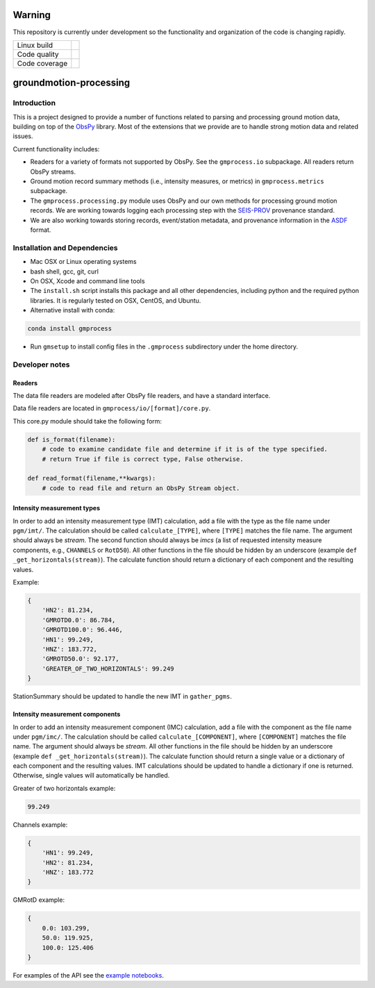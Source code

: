 Warning
=======

This repository is currently under development so the functionality and
organization of the code is changing rapidly.


+---------------+----------------------+ 
| Linux build   | |Travis|             | 
+---------------+----------------------+ 
| Code quality  | |Codacy|             | 
+---------------+----------------------+ 
| Code coverage | |CodeCov|            | 
+---------------+----------------------+ 

.. |Travis| image:: https://travis-ci.com/usgs/groundmotion-processing.svg?branch=master
    :target: https://travis-ci.org/usgs/groundmotion-processing
    :alt: Travis Build Status

.. |Codacy| image:: https://api.codacy.com/project/badge/Grade/582cbceabb814eca9f708e37d6af9479
    :target: https://www.codacy.com/app/mhearne-usgs/groundmotion-processing?utm_source=github.com&amp;utm_medium=referral&amp;utm_content=usgs/groundmotion-processing&amp;utm_campaign=Badge_Grade

.. |CodeCov| image:: https://codecov.io/gh/usgs/groundmotion-processing/branch/master/graph/badge.svg
    :target: https://codecov.io/gh/usgs/groundmotion-processing
    :alt: Code Coverage Status


groundmotion-processing
=======================


Introduction
------------
This is a project designed to provide a number of functions related to parsing
and processing ground motion data, building on top of the 
`ObsPy <https://github.com/obspy/obspy/wiki>`_
library. Most of the extensions that we provide are to handle strong motion
data and related issues.

Current functionality includes:

- Readers for a variety of formats not supported by ObsPy. See the
  ``gmprocess.io`` subpackage. All readers return ObsPy streams.
- Ground motion record summary methods (i.e., intensity measures, or metrics)
  in ``gmprocess.metrics`` subpackage.
- The ``gmprocess.processing.py`` module uses ObsPy and our own methods for
  processing ground motion records. We are working towards logging each
  processing step with the
  `SEIS-PROV <http://seismicdata.github.io/SEIS-PROV/index.html>`_
  provenance standard.
- We are also working towards storing records, event/station metadata, and
  provenance information in the
  `ASDF <https://seismic-data.org/>`_ format. 


Installation and Dependencies
-----------------------------

- Mac OSX or Linux operating systems
- bash shell, gcc, git, curl
- On OSX, Xcode and command line tools
- The ``install.sh`` script installs this package and all other dependencies,
  including python and the required python libraries. It is regularly tested
  on OSX, CentOS, and Ubuntu.
- Alternative install with conda: 
.. code-block::

    conda install gmprocess

- Run ``gmsetup`` to install config files in the ``.gmprocess`` subdirectory under
  the home directory.


Developer notes
---------------

Readers
~~~~~~~
The data file readers are modeled after ObsPy file readers, and have a
standard interface.

Data file readers are located in ``gmprocess/io/[format]/core.py``.

This core.py module should take the following form:

.. code-block:: python

    def is_format(filename):
        # code to examine candidate file and determine if it is of the type specified.
        # return True if file is correct type, False otherwise.

    def read_format(filename,**kwargs):
        # code to read file and return an ObsPy Stream object.


Intensity measurement types
~~~~~~~~~~~~~~~~~~~~~~~~~~~
In order to add an intensity measurement type (IMT) calculation, add
a file with the type as the file name under ``pgm/imt/``. The calculation
should be called ``calculate_[TYPE]``, where ``[TYPE]`` matches the file
name. The argument should always be *stream*. The second function
should always be *imcs* (a list of requested intensity measure components, 
e.g., ``CHANNELS`` or ``RotD50``). All other
functions in the file should be hidden by an underscore (example 
``def _get_horizontals(stream)``). The calculate function should return
a dictionary of each component and the resulting values.

Example:

.. code-block:: python

    {
        'HN2': 81.234,
        'GMROTD0.0': 86.784,
        'GMROTD100.0': 96.446,
        'HN1': 99.249,
        'HNZ': 183.772,
        'GMROTD50.0': 92.177,
        'GREATER_OF_TWO_HORIZONTALS': 99.249
    }


StationSummary should be updated to handle the new IMT in ``gather_pgms``.


Intensity measurement components
~~~~~~~~~~~~~~~~~~~~~~~~~~~~~~~~
In order to add an intensity measurement component (IMC) calculation,
add a file with the component as the file name under ``pgm/imc/``. The
calculation should be called ``calculate_[COMPONENT]``, where ``[COMPONENT]``
matches the file name. The argument should always be *stream*. All
other functions in the file should be hidden by an underscore (example
``def _get_horizontals(stream)``). The calculate function should return
a single value or a dictionary of each component and the resulting
values. IMT calculations should be updated to handle a dictionary if
one is returned. Otherwise, single values will automatically be
handled.

Greater of two horizontals example:

.. code-block:: python

    99.249


Channels example:

.. code-block:: python

    {
        'HN1': 99.249,
        'HN2': 81.234,
        'HNZ': 183.772
    }


GMRotD example:

.. code-block:: python

    {
        0.0: 103.299,
        50.0: 119.925,
        100.0: 125.406
    }


For examples of the API see the
`example notebooks <https://github.com/usgs/groundmotion-processing/tree/master/notebooks>`_.

